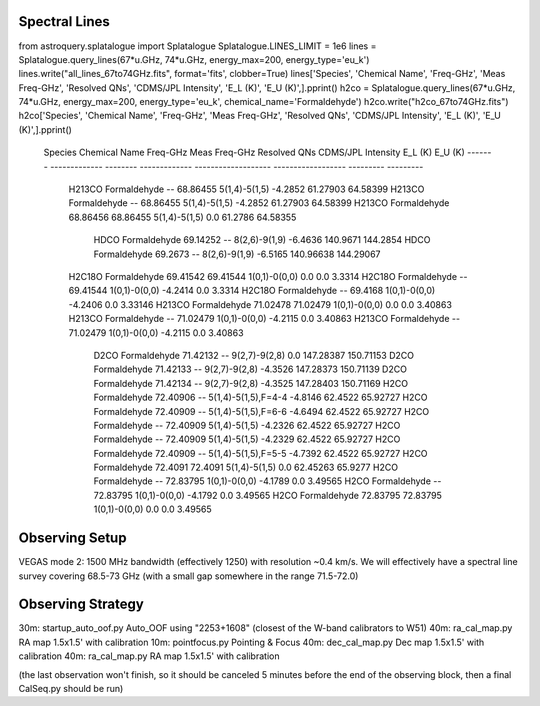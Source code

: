Spectral Lines
==============

from astroquery.splatalogue import Splatalogue
Splatalogue.LINES_LIMIT = 1e6
lines = Splatalogue.query_lines(67*u.GHz, 74*u.GHz, energy_max=200, energy_type='eu_k')
lines.write("all_lines_67to74GHz.fits", format='fits', clobber=True)
lines['Species', 'Chemical Name', 'Freq-GHz', 'Meas Freq-GHz', 'Resolved QNs', 'CDMS/JPL Intensity', 'E_L (K)', 'E_U (K)',].pprint()
h2co = Splatalogue.query_lines(67*u.GHz, 74*u.GHz, energy_max=200, energy_type='eu_k', chemical_name='Formaldehyde')
h2co.write("h2co_67to74GHz.fits")
h2co['Species', 'Chemical Name', 'Freq-GHz', 'Meas Freq-GHz', 'Resolved QNs', 'CDMS/JPL Intensity', 'E_L (K)', 'E_U (K)',].pprint()

    Species Chemical Name Freq-GHz Meas Freq-GHz     Resolved QNs    CDMS/JPL Intensity  E_L (K)   E_U (K)
    ------- ------------- -------- ------------- ------------------- ------------------ --------- ---------
     H213CO  Formaldehyde       --      68.86455       5(1,4)-5(1,5)            -4.2852  61.27903  64.58399
     H213CO  Formaldehyde       --      68.86455       5(1,4)-5(1,5)            -4.2852  61.27903  64.58399
     H213CO  Formaldehyde 68.86456      68.86455       5(1,4)-5(1,5)                0.0   61.2786  64.58355
       HDCO  Formaldehyde 69.14252            --       8(2,6)-9(1,9)            -6.4636  140.9671  144.2854
       HDCO  Formaldehyde  69.2673            --       8(2,6)-9(1,9)            -6.5165 140.96638 144.29067
     H2C18O  Formaldehyde 69.41542      69.41544       1(0,1)-0(0,0)                0.0       0.0    3.3314
     H2C18O  Formaldehyde       --      69.41544       1(0,1)-0(0,0)            -4.2414       0.0    3.3314
     H2C18O  Formaldehyde       --       69.4168       1(0,1)-0(0,0)            -4.2406       0.0   3.33146
     H213CO  Formaldehyde 71.02478      71.02479       1(0,1)-0(0,0)                0.0       0.0   3.40863
     H213CO  Formaldehyde       --      71.02479       1(0,1)-0(0,0)            -4.2115       0.0   3.40863
     H213CO  Formaldehyde       --      71.02479       1(0,1)-0(0,0)            -4.2115       0.0   3.40863
       D2CO  Formaldehyde 71.42132            --       9(2,7)-9(2,8)                0.0 147.28387 150.71153
       D2CO  Formaldehyde 71.42133            --       9(2,7)-9(2,8)            -4.3526 147.28373 150.71139
       D2CO  Formaldehyde 71.42134            --       9(2,7)-9(2,8)            -4.3525 147.28403 150.71169
       H2CO  Formaldehyde 72.40906            -- 5(1,4)-5(1,5),F=4-4            -4.8146   62.4522  65.92727
       H2CO  Formaldehyde 72.40909            -- 5(1,4)-5(1,5),F=6-6            -4.6494   62.4522  65.92727
       H2CO  Formaldehyde       --      72.40909       5(1,4)-5(1,5)            -4.2326   62.4522  65.92727
       H2CO  Formaldehyde       --      72.40909       5(1,4)-5(1,5)            -4.2329   62.4522  65.92727
       H2CO  Formaldehyde 72.40909            -- 5(1,4)-5(1,5),F=5-5            -4.7392   62.4522  65.92727
       H2CO  Formaldehyde  72.4091       72.4091       5(1,4)-5(1,5)                0.0  62.45263   65.9277
       H2CO  Formaldehyde       --      72.83795       1(0,1)-0(0,0)            -4.1789       0.0   3.49565
       H2CO  Formaldehyde       --      72.83795       1(0,1)-0(0,0)            -4.1792       0.0   3.49565
       H2CO  Formaldehyde 72.83795      72.83795       1(0,1)-0(0,0)                0.0       0.0   3.49565


Observing Setup
===============
VEGAS mode 2: 1500 MHz bandwidth (effectively 1250) with resolution ~0.4 km/s.  We will effectively
have a spectral line survey covering 68.5-73 GHz (with a small gap somewhere in the range 71.5-72.0)


Observing Strategy
==================
30m: startup_auto_oof.py  Auto_OOF using "2253+1608" (closest of the W-band calibrators to W51)
40m: ra_cal_map.py        RA map 1.5x1.5' with calibration
10m: pointfocus.py        Pointing & Focus
40m: dec_cal_map.py       Dec map 1.5x1.5' with calibration
40m: ra_cal_map.py        RA map 1.5x1.5' with calibration

(the last observation won't finish, so it should be canceled 5 minutes before
the end of the observing block, then a final CalSeq.py should be run)

